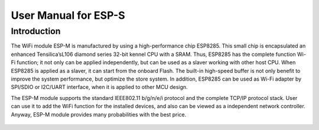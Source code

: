 User Manual for ESP-S
==============================

Introduction
------
The WiFi module ESP-M is manufactured by using a high-performance chip ESP8285. This small chip is encapsulated an enhanced Tensilica’sL106  diamond series 32-bit kennel CPU with a SRAM. Thus, ESP8285 has the complete function Wi-Fi function; it not only can be applied independently, but can be used as a slaver working with other host CPU. When ESP8285 is applied as a slaver, it can start from the onboard Flash.  The built-in high-speed buffer is not only benefit to improve the system performance, but optimize the store system. In addition, ESP8285 can be used as Wi-Fi adapter by SPI/SDIO or I2C/UART interface, when it is applied to other MCU design.

The ESP-M module supports the standard IEEE802.11 b/g/n/e/i protocol and the complete TCP/IP protocol stack. User can use it to add the  WiFi function for the installed devices, and also can be viewed as a independent network controller.  Anyway, ESP-M module provides many probabilities with the best price.

.. figure:: ../_static/ESP8285.png
   :align: center
   :alt: ESP8285-M Module Structure
   :figclass: align-center

    ESP-M Module Structure
    
    
